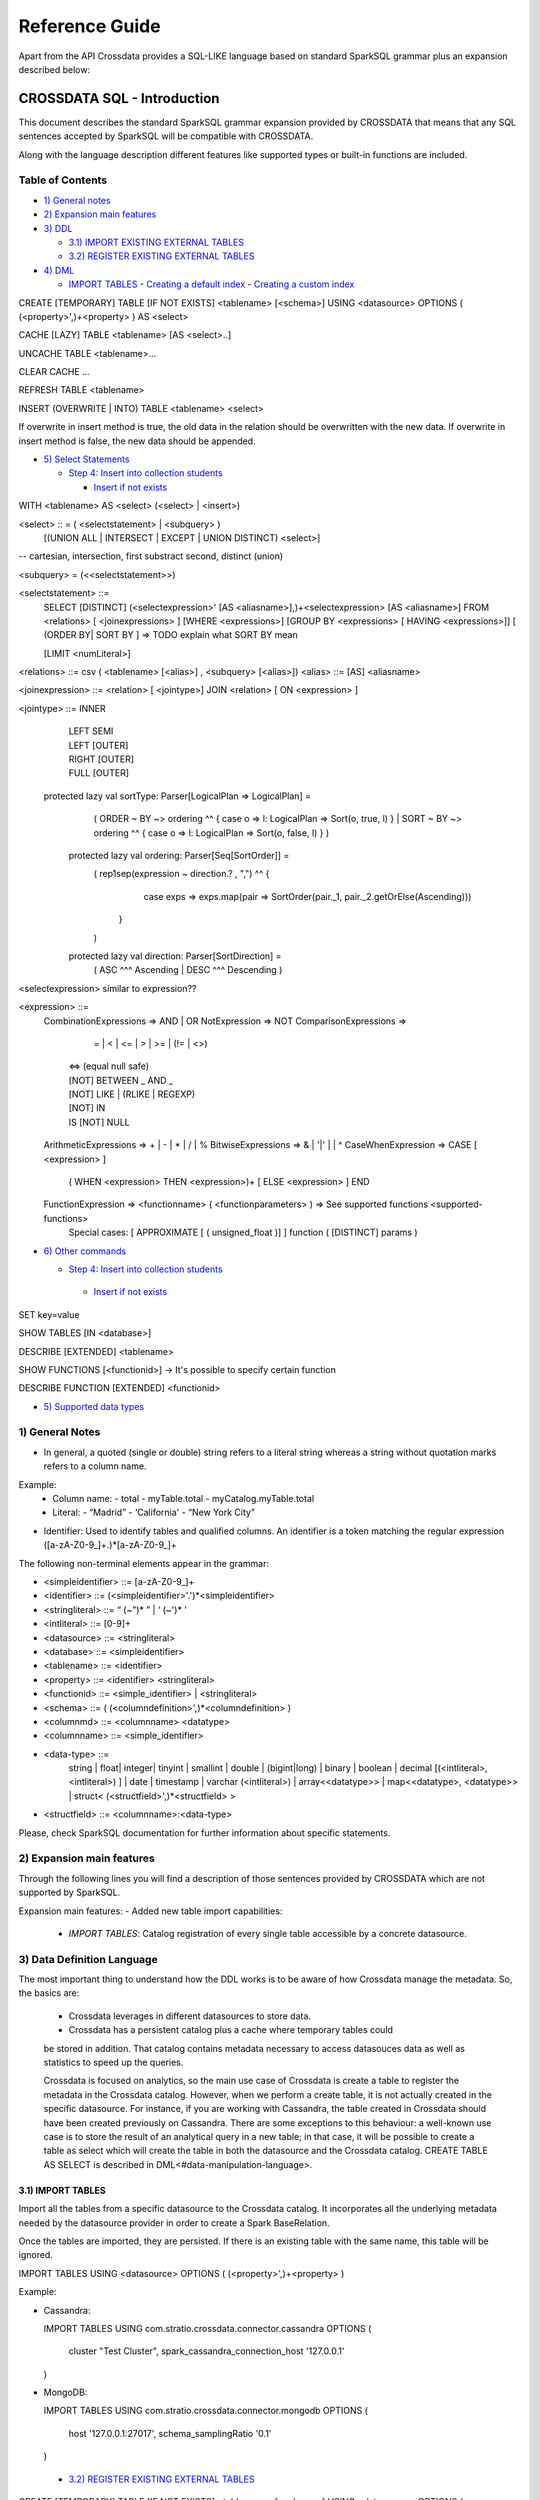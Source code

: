 ===============
Reference Guide
===============

Apart from the API Crossdata provides a SQL-LIKE language based on standard SparkSQL grammar plus an expansion
described below:

CROSSDATA SQL - Introduction
****************************

This document describes the standard SparkSQL grammar expansion provided by CROSSDATA
that means that any SQL sentences accepted by SparkSQL will be compatible with CROSSDATA.

Along with the language description different features like supported types or built-in functions 
are included.

Table of Contents
=================

-  `1) General notes <#general-notes>`__

-  `2) Expansion main features <#expansion-main-features>`__

-  `3) DDL <#data-definition-language>`__

   -  `3.1) IMPORT EXISTING EXTERNAL TABLES <import-tables>`__
   -  `3.2) REGISTER EXISTING EXTERNAL TABLES <import-tables>`__

-  `4) DML <#data-manipulation-language>`__

   -  `IMPORT TABLES <import-tables>`__
      -  `Creating a default index <#creating-a-default-index>`__
      -  `Creating a custom index <#creating-a-custom-index>`__

CREATE [TEMPORARY] TABLE [IF NOT EXISTS] \<tablename\> [<schema>] USING \<datasource\> OPTIONS ( (\<property\>',)\+\<property\> ) AS \<select\>

CACHE [LAZY] TABLE \<tablename\> [AS \<select\>..]

UNCACHE TABLE \<tablename\>...

CLEAR CACHE ...

REFRESH TABLE  \<tablename\>

INSERT (OVERWRITE | INTO) TABLE \<tablename\> \<select\>

If overwrite in insert method is true, the old data in the relation should be overwritten with the new data. If overwrite in insert method is false, the new data should be appended.

-  `5) Select Statements <#select>`__

   -  `Step 4: Insert into collection students <#step-4-insert-into-collection-students>`__

      -  `Insert if not exists <#insert-if-not-exists>`__

WITH \<tablename\> AS  \<select\> (\<select\> | \<insert\>)


\<select\> :: = ( \<selectstatement\> | \<subquery\> )
                [(UNION ALL | INTERSECT | EXCEPT | UNION DISTINCT) \<select\>]
-- cartesian, intersection, first substract second, distinct (union)

\<subquery\> = (\<\<selectstatement\>\>)

\<selectstatement\> ::=
      SELECT [DISTINCT] (\<selectexpression\>' [AS \<aliasname\>],)\+\<selectexpression\> [AS \<aliasname\>]
      FROM   \<relations\> [ \<joinexpressions\> ]
      [WHERE \<expressions\>]
      [GROUP BY \<expressions\> [ HAVING \<expressions\>]]
      [ (ORDER BY| SORT BY ]
      => TODO explain what SORT BY mean

      [LIMIT  \<numLiteral\>]

\<relations\> ::= csv ( \<tablename\> [\<alias\>] , \<subquery\> [\<alias\>])
\<alias\> ::=  [AS] \<aliasname\>

\<joinexpression\> ::= \<relation\> [ \<jointype\>] JOIN \<relation\> [ ON \<expression\> ]

\<jointype\> ::= INNER
                | LEFT SEMI
                | LEFT [OUTER]
                | RIGHT [OUTER]
                | FULL  [OUTER]


 protected lazy val sortType: Parser[LogicalPlan => LogicalPlan] =
    ( ORDER ~ BY  ~> ordering ^^ { case o => l: LogicalPlan => Sort(o, true, l) }
    | SORT ~ BY  ~> ordering ^^ { case o => l: LogicalPlan => Sort(o, false, l) }
    )

  protected lazy val ordering: Parser[Seq[SortOrder]] =
    ( rep1sep(expression ~ direction.? , ",") ^^ {
        case exps => exps.map(pair => SortOrder(pair._1, pair._2.getOrElse(Ascending)))
      }
    )

  protected lazy val direction: Parser[SortDirection] =
    ( ASC  ^^^ Ascending
    | DESC ^^^ Descending
    )

\<selectexpression\> similar to expression??

\<expression\> ::=
    CombinationExpressions => AND | OR
    NotExpression => NOT
    ComparisonExpressions =>
        = | < | <= | > | >= | (!= | <>)
       | <=> (equal null safe)
       | [NOT] BETWEEN _ AND _
       | [NOT] LIKE | (RLIKE | REGEXP)
       | [NOT] IN
       | IS [NOT] NULL
    ArithmeticExpressions =>  + | - | * | / | %
    BitwiseExpressions => & | '|' | | ^
    CaseWhenExpression =>   CASE [ \<expression\> ]
                            ( WHEN \<expression\> THEN \<expression\>)+
                            [ ELSE \<expression\> ]
                            END
    FunctionExpression => \<functionname\> ( \<functionparameters\> ) => See supported functions <supported-functions>
        Special cases:  [ APPROXIMATE [ ( unsigned_float )] ] function ( [DISTINCT] params )


-  `6) Other commands <#commands>`__

   -  `Step 4: Insert into collection students <#step-4-insert-into-collection-students>`__

     -  `Insert if not exists <#insert-if-not-exists>`__

SET key=value

SHOW TABLES [IN \<database\>]

DESCRIBE [EXTENDED] \<tablename\>

SHOW FUNCTIONS  [\<functionid\>] -> It's possible to specify certain function

DESCRIBE FUNCTION [EXTENDED] \<functionid\>

-  `5) Supported data types <#supported--types>`__



1) General Notes
================

-   In general, a quoted (single or double) string refers to a literal
    string whereas a string without quotation marks refers to a column
    name.

Example:
    -   Column name:
        -   total
        -   myTable.total
        -   myCatalog.myTable.total
    -   Literal:
        -   “Madrid”
        -   ‘California'
        -   “New York City”

-   Identifier: Used to identify tables and qualified columns.
    An identifier is a token matching the regular expression
    ([a-zA-Z0-9\_]+.)*[a-zA-Z0-9\_]+


The following non-terminal elements appear in the grammar:

-   \<simpleidentifier\> ::= [a-zA-Z0-9\_]+
-   \<identifier\> ::= (\<simpleidentifier\>'.')\*\<simpleidentifier\>
-   \<stringliteral\> ::= “ (\~”)\* ” | ‘ (\~')\* '
-   \<intliteral\> ::= [0-9]+
-   \<datasource\> ::= \<stringliteral\>
-   \<database\> ::= \<simpleidentifier\>
-   \<tablename\> ::= \<identifier\>
-   \<property\> ::= \<identifier\> \<stringliteral\>
-   \<functionid\> ::= \<simple\_identifier\> | \<stringliteral\>
-   \<schema\> ::= ( (\<columndefinition\>',)*\<columndefinition\> )
-   \<columnmd\> ::= \<columnname\> \<datatype\>
-   \<columnname\> ::= \<simple\_identifier\>
-   \<data-type\> ::=
        string |
        float|
        integer|
        tinyint |
        smallint |
        double |
        (bigint|long) |
        binary |
        boolean |
        decimal [(\<intliteral\>, \<intliteral\>) ] |
        date |
        timestamp |
        varchar (\<intliteral\>) |
        array\<\<datatype\>\> |
        map\<\<datatype\>, \<datatype\>\> |
        struct\<  (\<structfield\>',)*\<structfield\> \>
-   \<structfield\> ::= \<columnname\>:\<data-type\>

Please, check SparkSQL documentation for further information about specific statements. 


2) Expansion main features
==========================

Through the following lines you will find a description of those sentences provided by
CROSSDATA which are not supported by SparkSQL.

Expansion main features:
-   Added new table import capabilities:
        -   `IMPORT TABLES`: Catalog registration of every single table accessible by a concrete datasource.
        

3) Data Definition Language       
===========================

The most important thing to understand how the DDL works is to be aware of how Crossdata manage the metadata. 
So, the basics are:
 - Crossdata leverages in different datasources to store data.
 - Crossdata has a persistent catalog plus a cache where temporary tables could
 be stored in addition. That catalog contains metadata necessary to access datasouces data 
 as well as statistics to speed up the queries.
 
 Crossdata is focused on analytics, so the main use case of Crossdata is create a table to register 
 the metadata in the Crossdata catalog. However, when we perform a create table, it is not actually 
 created in the specific datasource. For instance, if you are working with Cassandra, the table created in 
 Crossdata should have been created previously on Cassandra. There are some exceptions to this behaviour:
 a well-known use case is to store the result of an analytical query in a new table; in that case, it will be 
 possible to create a table as select which will create the table in both the datasource and  the Crossdata 
 catalog. CREATE TABLE AS SELECT is described in DML<#data-manipulation-language>. 
 
 
3.1) IMPORT TABLES
------------------

Import all the tables from a specific datasource to the Crossdata catalog. It incorporates all the underlying metadata
needed by the datasource provider in order to create a Spark BaseRelation.

Once the tables are imported, they are persisted. If there is an existing table with the same name, this table will be
ignored.

IMPORT TABLES USING \<datasource\> OPTIONS ( (\<property\>',)\+\<property\> )

Example:

-   Cassandra:

    IMPORT TABLES
    USING com.stratio.crossdata.connector.cassandra
    OPTIONS (
        cluster "Test Cluster",
        spark_cassandra_connection_host '127.0.0.1'
    )

-   MongoDB:

    IMPORT TABLES
    USING com.stratio.crossdata.connector.mongodb
    OPTIONS (
       host '127.0.0.1:27017',
       schema_samplingRatio  '0.1'
    )
    
 -  `3.2) REGISTER EXISTING EXTERNAL TABLES <import-tables>`__


CREATE [TEMPORARY] TABLE [IF NOT EXISTS] \<tablename\> [<schema>] USING \<datasource\> OPTIONS ( (\<property\>',)\+\<property\> ) [AS \<select\>]
--explain temporary --optional schema --asSelect => DDL


The language supports the following set of operations based on the SQL
language.        
        
IMPORT TABLES
-------------





Notes?
=======



Supported types
---------------

Those supported by SparkSQL:

Numeric types:
* ByteType: Represents 1-byte signed integer numbers.
* ShortType: Represents 2-byte signed integer numbers.
* IntegerType: Represents 4-byte signed integer numbers.
* LongType: Represents 8-byte signed integer numbers.
* FloatType: Represents 4-byte single-precision floating point numbers.
* DoubleType: Represents 8-byte double-precision floating point numbers.
* DecimalType: Represents arbitrary-precision signed decimal numbers. Backed internally by java.math.BigDecimal.

Datetime types:
* DateType: year, month, day.
* TimestampType: year, month, day, hour, minute, and second.

StringType

BooleanType

BinaryType

Complex types:
* ArrayType[ElementType]: Sequence of elements.
* MapType[KeyType, ValueType]: Set of key-value pairs.
* StructType: Sequence of StructFields.
  * StructField(name, datatype, nullable): Represents a field in a StructType.


Supported functions
-------------------

Native build-in functions:

 _link => cassandra-datasource
 _link => mongodb-datasource

Spark built-in functions:

 Last update: Spark v1.5.1

// aggregate functions
avg
count
first
last
max
min
sum

// misc non-aggregate functions
abs
array
coalesce
explode
greatest
if
isnan
isnull
isnotnull
least
rand
randn
sqrt

// math functions
acos
asin
atan
atan2
bin
cbrt
ceil
ceiling
cos
conv
exp
floor
factorial
hypot
hex
log
ln
log10
pow
pmod
positive
round
rint
sign
sin
sinh
tan
tanh
degrees
radians

// string functions
ascii
base64
concat
format_number
get_json_object
lower
length
regexp_extract
regexp_replace
ltrim
printf
rtrim
split
substring
substring_index
trim
upper


// datetime functions
current_date
current_timestamp
datediff
date_add
date_format
date_sub
day
dayofyear
dayofmonth
from_unixtime
from_utc_timestamp
hour
last_day
minute
month
months_between
next_day
quarter
second
to_date
to_utc_timestamp
unix_timestamp
weekofyear
year


// collection functions
size
sort_array
array_contains

// misc functions
crc32
md5
sha
